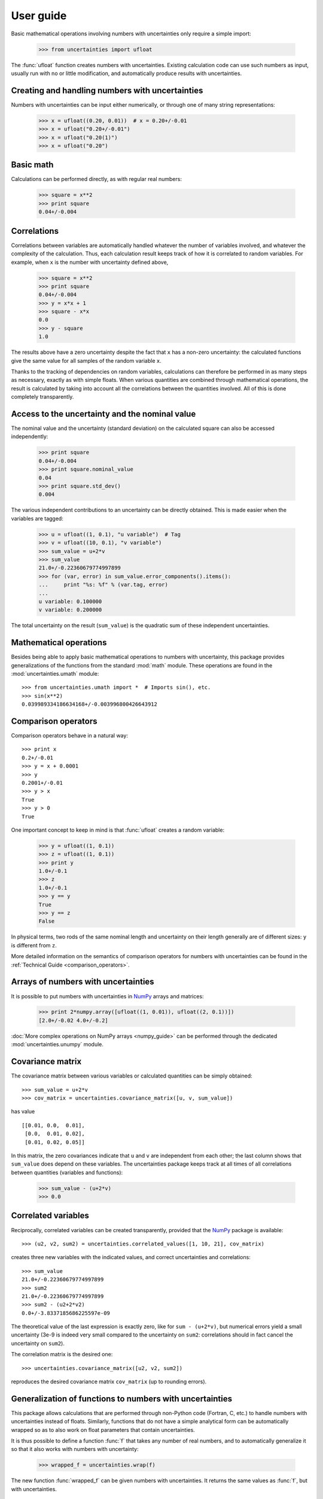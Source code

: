 .. index:: user guide

User guide
==========

Basic mathematical operations involving numbers with uncertainties
only require a simple import:

  >>> from uncertainties import ufloat

The :func:`ufloat` function creates numbers with uncertainties.
Existing calculation code can use such numbers as input, usually run
with no or little modification, and automatically produce results with
uncertainties.

.. index::
   pair: number with uncertainty; creation

Creating and handling numbers with uncertainties
------------------------------------------------

Numbers with uncertainties can be input either numerically, or through
one of many string representations:

  >>> x = ufloat((0.20, 0.01))  # x = 0.20+/-0.01
  >>> x = ufloat("0.20+/-0.01")
  >>> x = ufloat("0.20(1)")
  >>> x = ufloat("0.20")


Basic math
-----------

Calculations can be performed directly, as with regular real numbers:

  >>> square = x**2
  >>> print square
  0.04+/-0.004

.. index::
   pair: nominal value; of scalar
   pair: uncertainty; of scalar

.. index:: correlations; detailed example

Correlations
------------

Correlations between variables are automatically handled whatever the
number of variables involved, and whatever the complexity of the
calculation.  Thus, each calculation result keeps track of how it is
correlated to random variables.  For example, when ``x`` is the number
with uncertainty defined above,

  >>> square = x**2
  >>> print square
  0.04+/-0.004
  >>> y = x*x + 1
  >>> square - x*x
  0.0
  >>> y - square
  1.0

The results above have a zero uncertainty despite the fact that ``x``
has a non-zero uncertainty: the calculated functions give the same
value for all samples of the random variable ``x``.

Thanks to the tracking of dependencies on random variables,
calculations can therefore be performed in as many steps as necessary,
exactly as with simple floats.  When various quantities are combined
through mathematical operations, the result is calculated by taking
into account all the correlations between the quantities involved.
All of this is done completely transparently.

Access to the uncertainty and the nominal value
-----------------------------------------------

The nominal value and the uncertainty (standard deviation) on the
calculated square can also be accessed independently:

  >>> print square
  0.04+/-0.004
  >>> print square.nominal_value
  0.04
  >>> print square.std_dev()
  0.004

The various independent contributions to an uncertainty can be
directly obtained.  This is made easier when the variables are tagged:

  >>> u = ufloat((1, 0.1), "u variable")  # Tag
  >>> v = ufloat((10, 0.1), "v variable")
  >>> sum_value = u+2*v
  >>> sum_value
  21.0+/-0.22360679774997899
  >>> for (var, error) in sum_value.error_components().items():
  ...     print "%s: %f" % (var.tag, error)
  ...
  u variable: 0.100000
  v variable: 0.200000

The total uncertainty on the result (``sum_value``) is the quadratic
sum of these independent uncertainties.

.. index:: mathematical operation; on a scalar, umath

Mathematical operations
-----------------------

Besides being able to apply basic mathematical operations to numbers
with uncertainty, this package provides generalizations of the
functions from the standard :mod:`math` module.  These operations are
found in the :mod:`uncertainties.umath` module::

  >>> from uncertainties.umath import *  # Imports sin(), etc.
  >>> sin(x**2)
  0.039989334186634168+/-0.003996800426643912


.. index:: comparison operators

Comparison operators
---------------------

Comparison operators behave in a natural way::

  >>> print x
  0.2+/-0.01
  >>> y = x + 0.0001
  >>> y
  0.2001+/-0.01
  >>> y > x
  True
  >>> y > 0
  True

One important concept to keep in mind is that :func:`ufloat` creates
a random variable:

  >>> y = ufloat((1, 0.1))
  >>> z = ufloat((1, 0.1))
  >>> print y
  1.0+/-0.1
  >>> z
  1.0+/-0.1
  >>> y == y
  True
  >>> y == z
  False

In physical terms, two rods of the same nominal length and uncertainty
on their length generally are of different sizes: ``y`` is different
from ``z``.

More detailed information on the semantics of comparison operators for
numbers with uncertainties can be found in the :ref:`Technical Guide
<comparison_operators>`.

.. index:: arrays; simple use, matrices; simple use

.. _simple_array_use:

Arrays of numbers with uncertainties
------------------------------------

It is possible to put numbers with uncertainties in NumPy_ arrays and
matrices:

  >>> print 2*numpy.array([ufloat((1, 0.01)), ufloat((2, 0.1))])
  [2.0+/-0.02 4.0+/-0.2]

:doc:`More complex operations on NumPy arrays <numpy_guide>` can be
performed through the dedicated :mod:`uncertainties.unumpy` module.

.. index:: covariance matrix

Covariance matrix
-----------------

The covariance matrix between various variables or calculated
quantities can be simply obtained::

  >>> sum_value = u+2*v
  >>> cov_matrix = uncertainties.covariance_matrix([u, v, sum_value])

has value

::

  [[0.01, 0.0,  0.01],
   [0.0,  0.01, 0.02],
   [0.01, 0.02, 0.05]]

In this matrix, the zero covariances indicate that ``u`` and ``v`` are
independent from each other; the last column shows that ``sum_value``
does depend on these variables.  The uncertainties package keeps track
at all times of all correlations between quantities (variables and
functions):

  >>> sum_value - (u+2*v)
  >>> 0.0

.. index:: correlations; correlated variables

Correlated variables
--------------------

Reciprocally, correlated variables can be created transparently,
provided that the NumPy_ package is available::

  >>> (u2, v2, sum2) = uncertainties.correlated_values([1, 10, 21], cov_matrix)

creates three new variables with the indicated values, and correct
uncertainties and correlations::

  >>> sum_value
  21.0+/-0.22360679774997899
  >>> sum2
  21.0+/-0.22360679774997899
  >>> sum2 - (u2+2*v2)
  0.0+/-3.8337185686225597e-09

The theoretical value of the last expression is exactly zero, like for
``sum - (u+2*v)``, but numerical errors yield a small uncertainty
(3e-9 is indeed very small compared to the uncertainty on ``sum2``:
correlations should in fact cancel the uncertainty on ``sum2``).

The correlation matrix is the desired one::

  >>> uncertainties.covariance_matrix([u2, v2, sum2])

reproduces the desired covariance matrix ``cov_matrix`` (up to
rounding errors).

.. index::
   single: C code; wrapping
   single: Fortran code; wrapping
   single: wrapping (C, Fortran,…) functions

Generalization of functions to numbers with uncertainties
---------------------------------------------------------

This package allows calculations that are performed through non-Python
code (Fortran, C, etc.) to handle numbers with uncertainties instead
of floats.  Similarly, functions that do not have a simple analytical
form can be automatically wrapped so as to also work on float
parameters that contain uncertainties.

It is thus possible to define a function :func:`f` that takes any
number of real numbers, and to automatically generalize it so that it
also works with numbers with uncertainty:

  >>> wrapped_f = uncertainties.wrap(f)

The new function :func:`wrapped_f` can be given numbers with
uncertainties.  It returns the same values as :func:`f`, but with
uncertainties.

Miscellaneous utilities
-----------------------

.. index:: standard deviation; on the fly modification

It is sometimes useful to modify the error on certain parameters so as
to study its impact on a final result.  With this package, the
**uncertainty of a variable can be changed** on the fly:

  >>> sum_value
  21.0+/-0.22360679774997899
  >>> prev_uncert = u.std_dev()
  >>> u.set_std_dev(10)
  >>> sum_value
  21.0+/-10.001999800039989
  >>> u.set_std_dev(prev_uncert)

The relevant concept is that ``sum_value`` does depend on the
variables ``u`` and ``v``: the :mod:`uncertainties` package keeps
track of this fact.

.. index::
   pair: nominal value; uniform access (scalar)
   pair: uncertainty; uniform access (scalar)
   pair: standard deviation; uniform access (scalar)

When manipulating ensembles of numbers, *some* of which contain
uncertainties while others are simple floats, it can be useful to
access the **nominal value and uncertainty of all numbers in a uniform
manner**.  This is what the :func:`nominal_value` and
:func:`std_dev` functions do:

  >>> print uncertainties.nominal_value(x)
  0.2
  >>> print uncertainties.std_dev(x)
  0.01
  >>> uncertainties.nominal_value(3)
  3
  >>> uncertainties.std_dev(3)
  0.0

Finally, a utility method is provided that directly yields the
**number of standard deviations** between a number and a result with
uncertainty: with ``x`` equal to 0.20±0.01,

  >>> x.position_in_sigmas(0.17)
  -3.0

.. index:: derivatives

.. _derivatives:

Derivatives
-----------

Since the application of :ref:`linear error propagation theory
<linear_method>` involves the calculation of **derivatives**, this
package automatically performs such calculations; users can thus
easily get the derivative of an expression with respect to any of its
variables:

  >>> u = ufloat((1, 0.1))
  >>> v = ufloat((10, 0.1))
  >>> sum_value = u+2*v
  >>> sum_value.derivatives[u]
  1.0
  >>> sum_value.derivatives[v]
  2.0

This package uses a :ref:`fast differentiation algorithm
<differentiation method>`.

Additional information
----------------------

The capabilities of the :mod:`uncertainties` package in terms of array
handling are detailed in :doc:`numpy_guide`.

Details about the theory behind this package are given in the
:doc:`tech_guide`.

.. _NumPy: http://numpy.scipy.org/

